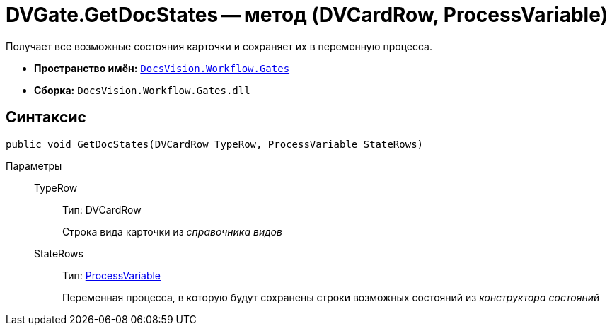 = DVGate.GetDocStates -- метод (DVCardRow, ProcessVariable)

Получает все возможные состояния карточки и сохраняет их в переменную процесса.

* *Пространство имён:* `xref:api/DocsVision/Workflow/Gates/Gates_NS.adoc[DocsVision.Workflow.Gates]`
* *Сборка:* `DocsVision.Workflow.Gates.dll`

== Синтаксис

[source,csharp]
----
public void GetDocStates(DVCardRow TypeRow, ProcessVariable StateRows)
----

Параметры::
TypeRow:::
Тип: DVCardRow
+
Строка вида карточки из _справочника видов_
StateRows:::
Тип: xref:api/DocsVision/Workflow/Runtime/ProcessVariable_CL.adoc[ProcessVariable]
+
Переменная процесса, в которую будут сохранены строки возможных состояний из _конструктора состояний_
